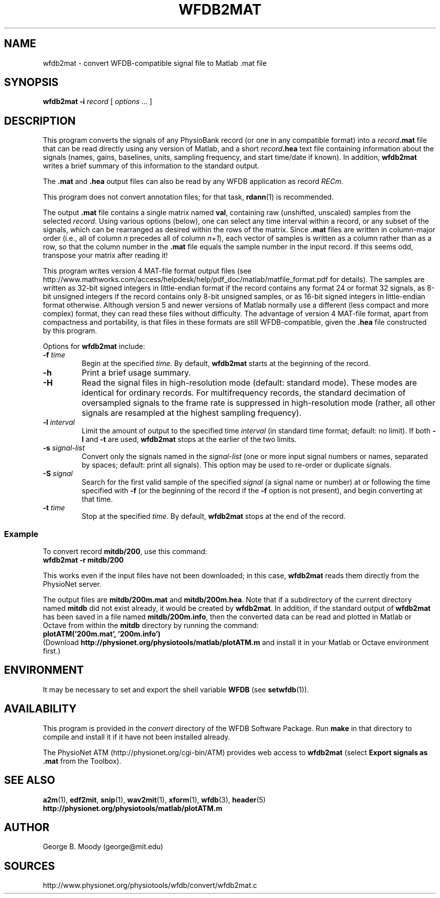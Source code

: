 .TH WFDB2MAT 1  "16 March 2010" "WFDB 10.5.0" "WFDB Applications Guide"
.SH NAME
wfdb2mat \- convert WFDB-compatible signal file to Matlab .mat file
.SH SYNOPSIS
\fBwfdb2mat -i\fR \fIrecord\fR [ \fIoptions\fR ... ]
.SH DESCRIPTION
.PP
This program converts the signals of any PhysioBank record (or one in
any compatible format) into a \fIrecord\fB.mat\fR file that can be
read directly using any version of Matlab, and a short
\fIrecord\fB.hea\fR text file containing information about the signals
(names, gains, baselines, units, sampling frequency, and start
time/date if known).  In addition, \fBwfdb2mat\fR writes a brief
summary of this information to the standard output.
.PP
The \fB.mat\fR and \fB.hea\fR output files can also be read by
any WFDB application as record \fIRECm\fR.
.PP
This program does not convert annotation files; for that task,
\fBrdann\fR(1) is recommended.
.PP
The output \fB.mat\fR file contains a single matrix named \fBval\fR,
containing raw (unshifted, unscaled) samples from the selected \fIrecord\fR.
Using various options (below), one can select any time interval within a
record, or any subset of the signals, which can be rearranged as
desired within the rows of the matrix.  Since \fB.mat\fR files are written
in column-major order (i.e., all of column \fIn\fR precedes all of column
\fIn+1\fR), each vector of samples is written as a column rather than as a
row, so that the column number in the \fB.mat\fR file equals the sample
number in the input record.  If this seems odd, transpose your matrix
after reading it!
.PP
This program writes version 4 MAT-file format output files (see
.br
http://www.mathworks.com/access/helpdesk/help/pdf_doc/matlab/matfile_format.pdf
for details).
The samples are written as 32-bit signed integers in little-endian format
if the record contains any format 24 or format 32 signals, as 8-bit unsigned
integers if the record contains only 8-bit unsigned samples, or as 16-bit
signed integers in little-endian format otherwise.
Although version 5 and newer versions of Matlab normally use a different (less
compact and more complex) format, they can read these files without difficulty.
The advantage of version 4 MAT-file format, apart from compactness and
portability, is that files in these formats are still WFDB-compatible, given
the \fB.hea\fR file constructed by this program.
.PP
Options for \fBwfdb2mat\fR include:
.TP
\fB-f\fR \fItime\fR
Begin at the specified \fItime\fR.  By default, \fBwfdb2mat\fR starts at the
beginning of the record.
.TP
\fB-h\fR
Print a brief usage summary.
.TP
\fB-H\fR
Read the signal files in high-resolution mode (default: standard mode).
These modes are identical for ordinary records.  For multifrequency records,
the standard decimation of oversampled signals to the frame rate is suppressed
in high-resolution mode (rather, all other signals are resampled at the highest
sampling frequency).
.TP
\fB-l\fR \fIinterval\fR
Limit the amount of output to the specified time \fIinterval\fR (in standard
time format;  default: no limit).  If both \fB-l\fR and \fB-t\fR are used,
\fBwfdb2mat\fR stops at the earlier of the two limits.
.TP
\fB-s\fR \fIsignal-list\fR
Convert only the signals named in the \fIsignal-list\fR (one or more
input signal numbers or names, separated by spaces; default: print all
signals).  This option may be used to re-order or duplicate signals.
.TP
\fB-S\fR \fIsignal\fR
Search for the first valid sample of the specified \fIsignal\fR (a signal name
or number) at or following the time specified with \fB-f\fR (or the beginning of
the record if the \fB-f\fR option is not present), and begin converting at that
time.
.TP
\fB-t\fR \fItime\fR
Stop at the specified \fItime\fR.  By default, \fBwfdb2mat\fR stops at the end
of the record.
.SS Example
.PP
To convert record \fBmitdb/200\fR, use this command:
.br
	\fBwfdb2mat -r mitdb/200\fR
.PP
This works even if the input files have not been downloaded;  in this case,
\fBwfdb2mat\fR reads them directly from the PhysioNet server.
.PP
The output files are \fBmitdb/200m.mat\fR and \fBmitdb/200m.hea\fR.  Note that
if a subdirectory of the current directory named \fBmitdb\fR did not exist
already, it would be created by \fBwfdb2mat\fR.  In addition, if the standard
output of \fBwfdb2mat\fR has been saved in a file named \fBmitdb/200m.info\fR,
then the converted data can be read and plotted in Matlab or Octave from within
the \fBmitdb\fR directory by running the command:
.br
	\fBplotATM('200m.mat', '200m.info')\fR
.br
(Download \fBhttp://physionet.org/physiotools/matlab/plotATM.m\fR and install
it in your Matlab or Octave environment first.)
.SH ENVIRONMENT
.PP
It may be necessary to set and export the shell variable \fBWFDB\fR (see
\fBsetwfdb\fR(1)).
.SH AVAILABILITY
This program is provided in the \fIconvert\fR directory of the WFDB Software
Package.  Run \fBmake\fR in that directory to compile and install it if it
have not been installed already.
.PP
The PhysioNet ATM (http://physionet.org/cgi-bin/ATM) provides web access to
\fBwfdb2mat\fR (select \fBExport signals as .mat\fR from the Toolbox). 

.SH SEE ALSO
\fBa2m\fR(1), \fBedf2mit\fR, \fBsnip\fR(1), \fBwav2mit\fR(1), \fBxform\fR(1),
\fBwfdb\fR(3), \fBheader\fR(5)
.br
\fBhttp://physionet.org/physiotools/matlab/plotATM.m\fR

.SH AUTHOR
George B. Moody (george@mit.edu)
.SH SOURCES
http://www.physionet.org/physiotools/wfdb/convert/wfdb2mat.c
